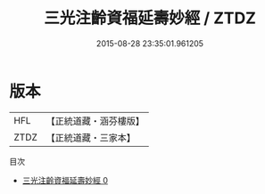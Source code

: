 #+TITLE: 三光注齡資福延壽妙經 / ZTDZ

#+DATE: 2015-08-28 23:35:01.961205
* 版本
 |       HFL|【正統道藏・涵芬樓版】|
 |      ZTDZ|【正統道藏・三家本】|
目次
 - [[file:KR5a0020_000.txt][三光注齡資福延壽妙經 0]]
